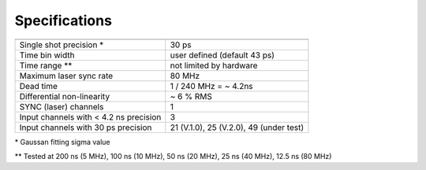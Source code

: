 Specifications
--------------


.. list-table::
   :header-rows: 1

   * - 
     - 
   * - Single shot precision \*

     - 30 ps
   * - Time bin width
     - user defined (default 43 ps)
   * - Time range \**
     - not limited by hardware
   * - Maximum laser sync rate
     - 80 MHz
   * - Dead time
     - 1 / 240 MHz = ~ 4.2ns
   * - Differential non-linearity
     - ~ 6 % RMS
   * - SYNC (laser) channels
     - 1     
   * - Input channels with < 4.2 ns precision
     - 3     
   * - Input channels with 30 ps precision
     - 21 (V.1.0), 25 (V.2.0), 49 (under test)

\* Gaussan fitting sigma value

\** Tested at 200 ns (5 MHz), 100 ns (10 MHz), 50 ns (20 MHz), 25 ns (40 MHz), 12.5 ns (80 MHz) 
